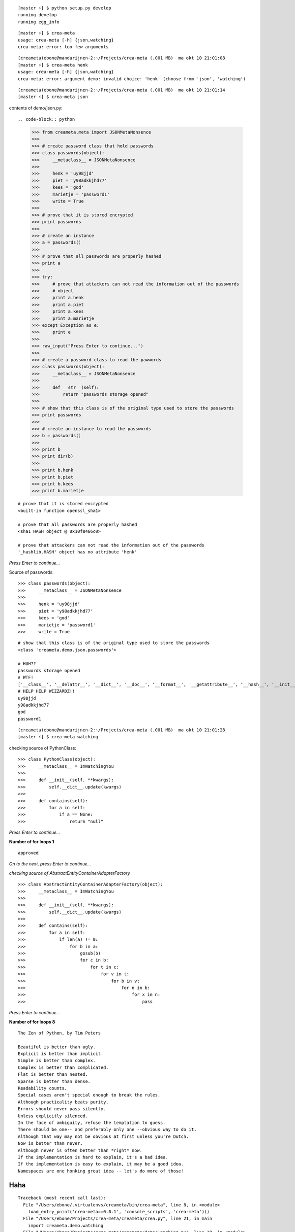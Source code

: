 ::

    [master ⚡] $ python setup.py develop
    running develop
    running egg_info

::

    [master ⚡] $ crea-meta 
    usage: crea-meta [-h] {json,watching}
    crea-meta: error: too few arguments

::

    (creameta)ebone@mandarijnen-2:~/Projects/crea-meta (.001 MB)  ma okt 10 21:01:08
    [master ⚡] $ crea-meta henk
    usage: crea-meta [-h] {json,watching}
    crea-meta: error: argument demo: invalid choice: 'henk' (choose from 'json', 'watching')

::

    (creameta)ebone@mandarijnen-2:~/Projects/crea-meta (.001 MB)  ma okt 10 21:01:14
    [master ⚡] $ crea-meta json

contents of demo/json.py::

.. code-block:: python

    >>> from creameta.meta import JSONMetaNonsence
    >>> 
    >>> # create password class that hold passwords
    >>> class passwords(object):
    >>>     __metaclass__ = JSONMetaNonsence
    >>> 
    >>>     henk = 'uy98jjd'
    >>>     piet = 'y98adkkjhd77'
    >>>     kees = 'god'
    >>>     marietje = 'password1'
    >>>     write = True
    >>> 
    >>> # prove that it is stored encrypted
    >>> print passwords
    >>> 
    >>> # create an instance
    >>> a = passwords()
    >>> 
    >>> # prove that all passwords are properly hashed
    >>> print a
    >>> 
    >>> try:
    >>>     # prove that attackers can not read the information out of the passwords
    >>>     # object
    >>>     print a.henk
    >>>     print a.piet
    >>>     print a.kees
    >>>     print a.marietje
    >>> except Exception as e:
    >>>     print e
    >>> 
    >>> raw_input("Press Enter to continue...")
    >>> 
    >>> # create a password class to read the pawwords
    >>> class passwords(object):
    >>>     __metaclass__ = JSONMetaNonsence
    >>> 
    >>>     def __str__(self):
    >>>         return "passwords storage opened"
    >>> 
    >>> # show that this class is of the original type used to store the passwords
    >>> print passwords
    >>> 
    >>> # create an instance to read the passwords
    >>> b = passwords()
    >>> 
    >>> print b
    >>> print dir(b)
    >>> 
    >>> print b.henk
    >>> print b.piet
    >>> print b.kees
    >>> print b.marietje

::

    # prove that it is stored encrypted
    <built-in function openssl_sha1>

    # prove that all passwords are properly hashed
    <sha1 HASH object @ 0x10f8466c0>

    # prove that attackers can not read the information out of the passwords
    '_hashlib.HASH' object has no attribute 'henk'

*Press Enter to continue...*


Source of passwords::

    >>> class passwords(object):
    >>>     __metaclass__ = JSONMetaNonsence
    >>> 
    >>>     henk = 'uy98jjd'
    >>>     piet = 'y98adkkjhd77'
    >>>     kees = 'god'
    >>>     marietje = 'password1'
    >>>     write = True

::

    # show that this class is of the original type used to store the passwords
    <class 'creameta.demo.json.passwords'>
    
    # HUH??
    passwords storage opened
    # WTF!
    ['__class__', '__delattr__', '__dict__', '__doc__', '__format__', '__getattribute__', '__hash__', '__init__', '__metaclass__', '__module__', '__new__', '__reduce__', '__reduce_ex__', '__repr__', '__setattr__', '__sizeof__', '__str__', '__subclasshook__', '__weakref__', u'henk', u'kees', u'marietje', u'piet']
    # HELP HELP WIZZARDZ!!
    uy98jjd
    y98adkkjhd77
    god
    password1

::

    (creameta)ebone@mandarijnen-2:~/Projects/crea-meta (.001 MB)  ma okt 10 21:01:28
    [master ⚡] $ crea-meta watching

checking source of PythonClass::

    >>> class PythonClass(object):
    >>>     __metaclass__ = ImWatchingYou
    >>> 
    >>>     def __init__(self, **kwargs):
    >>>         self.__dict__.update(kwargs)
    >>> 
    >>>     def contains(self):
    >>>         for a in self:
    >>>             if a == None:
    >>>                 return "null"


*Press Enter to continue...*

**Number of for loops 1**

::

    approved

*On to the next, press Enter to continue...*

*checking source of AbstractEntityContainerAdapterFactory*

::

    >>> class AbstractEntityContainerAdapterFactory(object):
    >>>     __metaclass__ = ImWatchingYou
    >>> 
    >>>     def __init__(self, **kwargs):
    >>>         self.__dict__.update(kwargs)
    >>> 
    >>>     def contains(self):
    >>>         for a in self:
    >>>             if len(a) != 0:
    >>>                 for b in a:
    >>>                     gosub(b)
    >>>                     for c in b:
    >>>                         for t in c:
    >>>                             for v in t:
    >>>                                 for b in v:
    >>>                                     for n in b:
    >>>                                         for x in n:
    >>>                                             pass


*Press Enter to continue...*

**Number of for loops 8**

::

    The Zen of Python, by Tim Peters

    Beautiful is better than ugly.
    Explicit is better than implicit.
    Simple is better than complex.
    Complex is better than complicated.
    Flat is better than nested.
    Sparse is better than dense.
    Readability counts.
    Special cases aren't special enough to break the rules.
    Although practicality beats purity.
    Errors should never pass silently.
    Unless explicitly silenced.
    In the face of ambiguity, refuse the temptation to guess.
    There should be one-- and preferably only one --obvious way to do it.
    Although that way may not be obvious at first unless you're Dutch.
    Now is better than never.
    Although never is often better than *right* now.
    If the implementation is hard to explain, it's a bad idea.
    If the implementation is easy to explain, it may be a good idea.
    Namespaces are one honking great idea -- let's do more of those!

Haha
----

::

    Traceback (most recent call last):
      File "/Users/ebone/.virtualenvs/creameta/bin/crea-meta", line 8, in <module>
        load_entry_point('crea-meta==0.0.1', 'console_scripts', 'crea-meta')()
      File "/Users/ebone/Projects/crea-meta/creameta/crea.py", line 21, in main
        import creameta.demo.watching
      File "/Users/ebone/Projects/crea-meta/creameta/demo/watching.py", line 19, in <module>
        class AbstractEntityContainerAdapterFactory(object):
      File "/Users/ebone/Projects/crea-meta/creameta/meta.py", line 47, in __init__
        raise Exception("unholy code")
    Exception: unholy code

O lol

::

    (creameta)ebone@mandarijnen-2:~/Projects/crea-meta (.001 MB)  ma okt 10 21:01:45
    [master ⚡] $